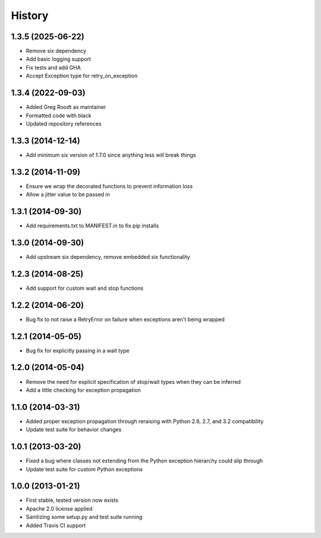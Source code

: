 .. :changelog:

History
-------
1.3.5 (2025-06-22)
++++++++++++++++++
- Remove six dependency
- Add basic logging support
- Fix tests and add GHA
- Accept Exception type for retry_on_exception

1.3.4 (2022-09-03)
++++++++++++++++++
- Added Greg Roodt as maintainer
- Formatted code with black
- Updated repository references

1.3.3 (2014-12-14)
++++++++++++++++++
- Add minimum six version of 1.7.0 since anything less will break things

1.3.2 (2014-11-09)
++++++++++++++++++
- Ensure we wrap the decorated functions to prevent information loss
- Allow a jitter value to be passed in

1.3.1 (2014-09-30)
++++++++++++++++++
- Add requirements.txt to MANIFEST.in to fix pip installs

1.3.0 (2014-09-30)
++++++++++++++++++
- Add upstream six dependency, remove embedded six functionality

1.2.3 (2014-08-25)
++++++++++++++++++
- Add support for custom wait and stop functions

1.2.2 (2014-06-20)
++++++++++++++++++
- Bug fix to not raise a RetryError on failure when exceptions aren't being wrapped

1.2.1 (2014-05-05)
++++++++++++++++++
- Bug fix for explicitly passing in a wait type

1.2.0 (2014-05-04)
++++++++++++++++++
- Remove the need for explicit specification of stop/wait types when they can be inferred
- Add a little checking for exception propagation

1.1.0 (2014-03-31)
++++++++++++++++++
- Added proper exception propagation through reraising with Python 2.6, 2.7, and 3.2 compatibility
- Update test suite for behavior changes

1.0.1 (2013-03-20)
++++++++++++++++++
- Fixed a bug where classes not extending from the Python exception hierarchy could slip through
- Update test suite for custom Python exceptions

1.0.0 (2013-01-21)
++++++++++++++++++
- First stable, tested version now exists
- Apache 2.0 license applied
- Sanitizing some setup.py and test suite running
- Added Travis CI support
